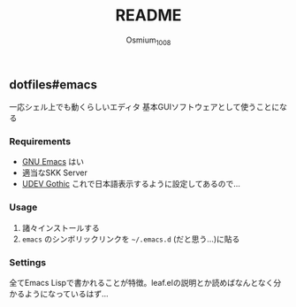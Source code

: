 #+TITLE: README
#+AUTHOR: Osmium_1008

** dotfiles#emacs
一応シェル上でも動くらしいエディタ 基本GUIソフトウェアとして使うことになる

*** Requirements
- [[https://www.gnu.org/software/emacs/][GNU Emacs]] はい
- 適当なSKK Server
- [[https://github.com/yuru7/udev-gothic][UDEV Gothic]] これで日本語表示するように設定してあるので...
*** Usage
1. 諸々インストールする
2. =emacs= のシンボリックリンクを =~/.emacs.d= (だと思う...)に貼る

*** Settings
全てEmacs Lispで書かれることが特徴。leaf.elの説明とか読めばなんとなく分かるようになっているはず...
